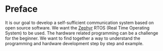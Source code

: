 * Preface
:PROPERTIES:
:EXPORT_FILE_NAME: _index.en.md
:END:

It is our goal to develop a self-sufficient communication system
based on open source software.
We want the [[https://zephyrproject.org/][Zephyr]] RTOS (Real Time Operating System)
to be used. The hardware related programming can be a challenge
for the beginner.
We want to find together a way to understand the programming and
hardware development step by step and example.
